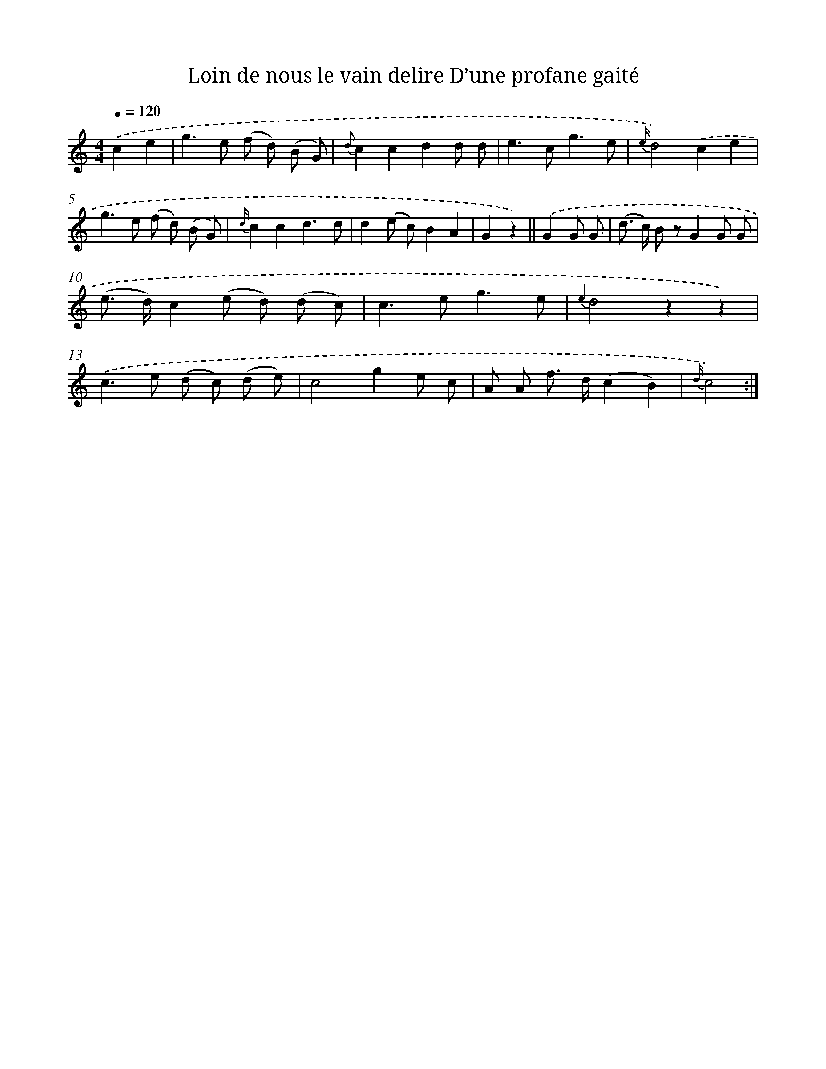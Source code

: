 X: 13206
T: Loin de nous le vain delire D’une profane gaité
%%abc-version 2.0
%%abcx-abcm2ps-target-version 5.9.1 (29 Sep 2008)
%%abc-creator hum2abc beta
%%abcx-conversion-date 2018/11/01 14:37:32
%%humdrum-veritas 1314662577
%%humdrum-veritas-data 3132523419
%%continueall 1
%%barnumbers 0
L: 1/8
M: 4/4
Q: 1/4=120
K: C clef=treble
.('c2e2 [I:setbarnb 1]|
g2>e2 (f d) (B G) |
{d}c2c2d2d d |
e2>c2g3e |
{e/}d4).('c2e2 |
g2>e2 (f d) (B G) |
{d/}c2c2d3d |
d2(e c)B2A2 |
G2z2) ||
.('G2G G [I:setbarnb 9]|
(d> c) B zG2G G |
(e> d)c2(e d) (d c) |
c2>e2g3e |
{e2}d4z2z2) |
.('c2>e2 (d c) (d e) |
c4g2e c |
A A f> d(c2B2) |
{d/}c4) :|]
